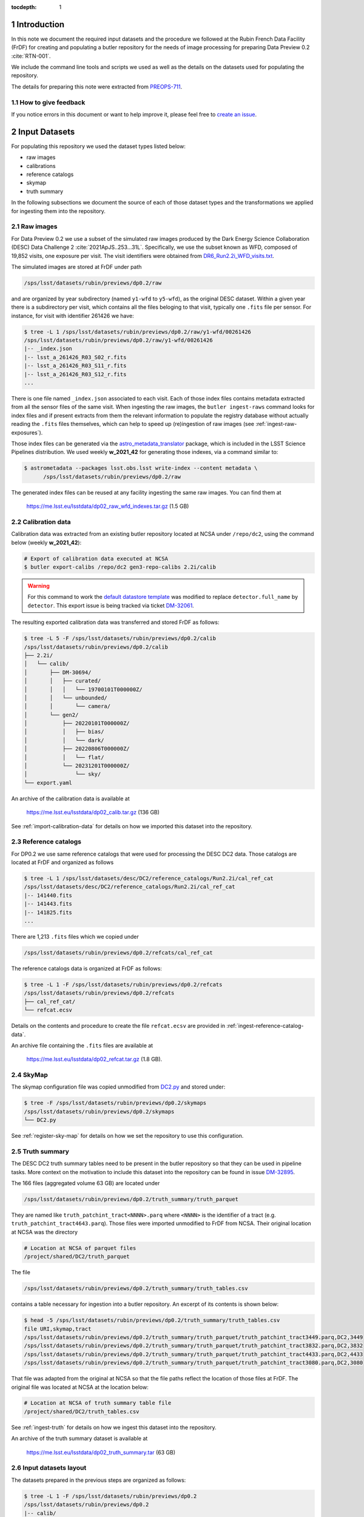..
  Technote content.

  See https://developer.lsst.io/restructuredtext/style.html
  for a guide to reStructuredText writing.

  Do not put the title, authors or other metadata in this document;
  those are automatically added.

  Use the following syntax for sections:

  Sections
  ========

  and

  Subsections
  -----------

  and

  Subsubsections
  ^^^^^^^^^^^^^^

  To add images, add the image file (png, svg or jpeg preferred) to the
  _static/ directory. The reST syntax for adding the image is

  .. figure:: /_static/filename.ext
     :name: fig-label

     Caption text.

   Run: ``make html`` and ``open _build/html/index.html`` to preview your work.
   See the README at https://github.com/lsst-sqre/lsst-technote-bootstrap or
   this repo's README for more info.

   Feel free to delete this instructional comment.

:tocdepth: 1

.. Please do not modify tocdepth; will be fixed when a new Sphinx theme is shipped.

.. sectnum::

Introduction
============

In this note we document the required input datasets and the procedure we followed at the Rubin French Data Facility (FrDF) for creating and populating a butler repository for the needs of image processing for preparing Data Preview 0.2 :cite:`RTN-001`.

We include the command line tools and scripts we used as well as the details on the datasets used for populating the repository.

The details for preparing this note were extracted from `PREOPS-711 <https://jira.lsstcorp.org/browse/PREOPS-711>`__.

How to give feedback
--------------------

If you notice errors in this document or want to help improve it, please feel free to `create an issue <https://github.com/lsst/rtn-029/issues>`__.

Input Datasets
==============

For populating this repository we used the dataset types listed below:

- raw images
- calibrations
- reference catalogs
- skymap
- truth summary

In the following subsections we document the source of each of those dataset types and the transformations we applied for ingesting them into the repository.

Raw images
----------

For Data Preview 0.2 we use a subset of the simulated raw images produced by the Dark Energy Science Collaboration (DESC) Data Challenge 2 :cite:`2021ApJS..253...31L`. Specifically, we use the subset known as WFD, composed of 19,852 visits, one exposure per visit. The visit identifiers were obtained from `DR6_Run2.2i_WFD_visits.txt <https://github.com/lsst-dm/gen3_shared_repo_admin/blob/master/python/lsst/gen3_shared_repo_admin/data/dc2/DR6_Run2.2i_WFD_visits.txt>`__.

The simulated images are stored at FrDF under path

.. code-block:: none
   
   /sps/lsst/datasets/rubin/previews/dp0.2/raw

and are organized by year subdirectory (named ``y1-wfd`` to ``y5-wfd``), as the original DESC dataset. Within a given year there is a subdirectory per visit, which contains all the files beloging to that visit, typically one ``.fits`` file per sensor. For instance, for visit with identifier 261426 we have:

.. code-block:: bash

    $ tree -L 1 /sps/lsst/datasets/rubin/previews/dp0.2/raw/y1-wfd/00261426
    /sps/lsst/datasets/rubin/previews/dp0.2/raw/y1-wfd/00261426
    |-- _index.json
    |-- lsst_a_261426_R03_S02_r.fits
    |-- lsst_a_261426_R03_S11_r.fits
    |-- lsst_a_261426_R03_S12_r.fits
    ...

There is one file named ``_index.json`` associated to each visit. Each of those index files contains metadata extracted from all the sensor files of the same visit. When ingesting the raw images, the ``butler ingest-raws`` command looks for index files and if present extracts from them the relevant information to populate the registry database without actually reading the ``.fits`` files themselves, which can help to speed up (re)ingestion of raw images (see :ref:`ingest-raw-exposures`).

Those index files can be generated via the `astro_metadata_translator <https://astro-metadata-translator.lsst.io>`__ package, which is included in the LSST Science Pipelines distribution. We used weekly **w_2021_42** for generating those indexes, via a command similar to:

.. code-block:: bash

    $ astrometadata --packages lsst.obs.lsst write-index --content metadata \
          /sps/lsst/datasets/rubin/previews/dp0.2/raw

The generated index files can be reused at any facility ingesting the same raw images. You can find them at

   https://me.lsst.eu/lsstdata/dp02_raw_wfd_indexes.tar.gz (1.5 GB)


Calibration data
----------------

Calibration data was extracted from an existing butler repository located at NCSA under ``/repo/dc2``, using the command below (weekly **w_2021_42**):

.. code-block:: bash

    # Export of calibration data executed at NCSA
    $ butler export-calibs /repo/dc2 gen3-repo-calibs 2.2i/calib

.. warning::

  For this command to work the `default datastore template <https://github.com/lsst/daf_butler/blob/ac63b1862508ff15b39a6f6be096f4af46b21807/python/lsst/daf/butler/configs/datastores/fileDatastore.yaml#L8>`__ was modified to replace ``detector.full_name`` by ``detector``. This export issue is being tracked via ticket `DM-32061 <https://jira.lsstcorp.org/browse/DM-32061>`__.

The resulting exported calibration data was transferred and stored FrDF as follows:

.. code-block:: bash
   
    $ tree -L 5 -F /sps/lsst/datasets/rubin/previews/dp0.2/calib
    /sps/lsst/datasets/rubin/previews/dp0.2/calib
    ├── 2.2i/
    │   └── calib/
    │       ├── DM-30694/
    │       │   ├── curated/
    │       │   │   └── 19700101T000000Z/
    │       │   └── unbounded/
    │       │       └── camera/
    │       └── gen2/
    │           ├── 20220101T000000Z/
    │           │   ├── bias/
    │           │   └── dark/
    │           ├── 20220806T000000Z/
    │           │   └── flat/
    │           └── 20231201T000000Z/
    │               └── sky/
    └── export.yaml

An archive of the calibration data is available at

   https://me.lsst.eu/lsstdata/dp02_calib.tar.gz (136 GB)

See :ref:`import-calibration-data` for details on how we imported this dataset into the repository.

Reference catalogs
------------------

For DP0.2 we use same reference catalogs that were used for processing the DESC DC2 data. Those catalogs are located at FrDF and organized as follows

.. code-block:: none
   
    $ tree -L 1 /sps/lsst/datasets/desc/DC2/reference_catalogs/Run2.2i/cal_ref_cat
    /sps/lsst/datasets/desc/DC2/reference_catalogs/Run2.2i/cal_ref_cat
    |-- 141440.fits
    |-- 141443.fits
    |-- 141825.fits
    ...

There are 1,213 ``.fits`` files which we copied under 

.. code-block:: none

    /sps/lsst/datasets/rubin/previews/dp0.2/refcats/cal_ref_cat

The reference catalogs data is organized at FrDF as follows:

.. code-block:: bash

    $ tree -L 1 -F /sps/lsst/datasets/rubin/previews/dp0.2/refcats
    /sps/lsst/datasets/rubin/previews/dp0.2/refcats
    ├── cal_ref_cat/
    └── refcat.ecsv

Details on the contents and procedure to create the file ``refcat.ecsv`` are provided in :ref:`ingest-reference-catalog-data`. 

An archive file containing the ``.fits`` files are available at

   https://me.lsst.eu/lsstdata/dp02_refcat.tar.gz (1.8 GB).

SkyMap
------

The skymap configuration file was copied unmodified from `DC2.py <https://github.com/lsst-dm/gen3_shared_repo_admin/blob/master/python/lsst/gen3_shared_repo_admin/config/skymaps/DC2.py>`__ and stored under:

.. code-block:: bash

    $ tree -F /sps/lsst/datasets/rubin/previews/dp0.2/skymaps
    /sps/lsst/datasets/rubin/previews/dp0.2/skymaps
    └── DC2.py

See :ref:`register-sky-map` for details on how we set the repository to use this configuration.

Truth summary
-------------

The DESC DC2 truth summary tables need to be present in the butler repository so that they can be used in pipeline tasks. More context on the motivation to include this dataset into the repository can be found in issue `DM-32895 <https://jira.lsstcorp.org/browse/DM-32895>`_.

The 166 files (aggregated volume 63 GB) are located under 

.. code-block:: none

    /sps/lsst/datasets/rubin/previews/dp0.2/truth_summary/truth_parquet

They are named like ``truth_patchint_tract<NNNN>.parq`` where ``<NNNN>`` is the identifier of a tract (e.g. ``truth_patchint_tract4643.parq``). Those files were imported unmodified to FrDF from NCSA. Their original location at NCSA was the directory

.. code-block:: bash

    # Location at NCSA of parquet files
    /project/shared/DC2/truth_parquet


The file 

.. code-block:: none

    /sps/lsst/datasets/rubin/previews/dp0.2/truth_summary/truth_tables.csv
    
contains a table necessary for ingestion into a butler repository. An excerpt of its contents is shown below:

.. code-block:: bash

    $ head -5 /sps/lsst/datasets/rubin/previews/dp0.2/truth_summary/truth_tables.csv 
    file URI,skymap,tract
    /sps/lsst/datasets/rubin/previews/dp0.2/truth_summary/truth_parquet/truth_patchint_tract3449.parq,DC2,3449
    /sps/lsst/datasets/rubin/previews/dp0.2/truth_summary/truth_parquet/truth_patchint_tract3832.parq,DC2,3832
    /sps/lsst/datasets/rubin/previews/dp0.2/truth_summary/truth_parquet/truth_patchint_tract4433.parq,DC2,4433
    /sps/lsst/datasets/rubin/previews/dp0.2/truth_summary/truth_parquet/truth_patchint_tract3080.parq,DC2,3080

That file was adapted from the original at NCSA so that the file paths reflect the location of those files at FrDF. The original file was located at NCSA at the location below:

.. code-block:: bash

    # Location at NCSA of truth summary table file
    /project/shared/DC2/truth_tables.csv 

See :ref:`ingest-truth` for details on how we ingest this dataset into the repository.

An archive of the truth summary dataset is available at

   https://me.lsst.eu/lsstdata/dp02_truth_summary.tar (63 GB)

Input datasets layout
---------------------

The datasets prepared in the previous steps are organized as follows:

.. code-block:: bash

    $ tree -L 1 -F /sps/lsst/datasets/rubin/previews/dp0.2
    /sps/lsst/datasets/rubin/previews/dp0.2
    |-- calib/
    |-- raw/
    |-- refcats/
    |-- skymaps/
    `-- truth_summary/


Creating and populating the repository
======================================

In this section we present the step-by-step procedure we use for creating and populating the repository using the `LSST Science Pipelines <https://pipelines.lsst.io>`__ releases in the series **v23.0.x**.

For conciseness, hereafter we refer to the location of the repository the via the environment variable ``$REPO`` and we use environment variables to refer to the location of the input datasets. Those variables have the values shown below:

.. prompt:: bash

    export REPO='/path/to/the/desired/location/of/butler/repository'
    export DP02_TOP_DIR='/sps/lsst/datasets/rubin/previews/dp0.2'
    export DP02_CALIB="$DP02_TOP_DIR/calib"
    export DP02_RAW="$DP02_TOP_DIR/raw"
    export DP02_REFCATS="$DP02_TOP_DIR/refcats"
    export DP02_SKYMAP="$DP02_TOP_DIR/skymaps"
    export DP02_TRUTH_SUMMARY="$DP02_TOP_DIR/truth_summary"


.. _create-empty-repository:

Create an empty repository
--------------------------

We use the seed configuration file ``dp02-butler-seed.yaml`` shown below to create a butler repository composed of a PostgreSQL registry database and a file-based data store (the default):

.. code-block:: bash

    $ cat dp02-butler-seed.yaml
    registry:
      db: "postgresql://host.example.com:5432/my_database"
      namespace: "dp02_v23_0_0"

The value associated to the ``db`` key above specifies the URL of the PostgreSQL database we want to use for this repository. The ``namespace`` key tells the butler to use the `PostgreSQL schema <https://www.postgresql.org/docs/current/ddl-schemas.html>`__ named ``dp02_v23_0_0`` within database ``my_database``.

Connexion details for the registry database server can be provided via a protected file by default located at path ``$HOME/.lsst/db-auth.yaml`` or at a path pointed to by the environment variable ``LSST_DB_AUTH``. The contents of that file is similar to:

.. code-block:: bash

    $ cat $LSST_DB_AUTH
    - url: "postgresql://host.example.com:5432/my_database"
      username: "user"
      password: "secret_password"

Alternative syntax for providing registry database connexion details can be found `here <https://github.com/lsst/daf_butler/blob/main/tests/config/dbAuth/db-auth.yaml>`__.

.. note::

  It is also possible to seed the butler with a data store which exposes other access protocols (e.g. WebDAV or S3). In that case, the seed configuration file needs to be extended to contain also a ``datastore`` entry with a ``root`` key pointing to the top directory of the store, e.g.:

  .. code-block:: bash
     
      datastore:
        root: "https://webdav.example.com:1234/path/to/root/dir"

  See also the `butler datastore configuration <https://pipelines.lsst.io/v/weekly/modules/lsst.daf.butler/datastores.html>`__ document for details on more configuration options.

See also `Configuring a Butler <https://pipelines.lsst.io/v/weekly/modules/lsst.daf.butler/configuring.html>`__ for additional configuration details.

To create the repository at location ``$REPO`` we use the command:

.. prompt:: bash

    butler create --seed-config dp02-butler-seed.yaml --override $REPO

.. _register-instrument:

Register instrument
-------------------

To register the instrument for this repository we use the command below:

.. prompt:: bash

    butler register-instrument $REPO 'lsst.obs.lsst.LsstCamImSim'

.. _import-calibration-data:

Ingest calibration data
-----------------------

To ingest calibration data we use the command below:

.. prompt:: bash

    butler import --export-file "$DP02_CALIB/export.yaml" \
       --skip-dimensions 'instrument,detector,physical_filter,band' $REPO  $DP02_CALIB

Note that it is possible to add option ``--transfer direct`` to this command to avoid copying or creating symbolic links to the calibration files within the repository's data store.

.. _add-instrument-calibrations:

Add instrument's curated calibrations
-------------------------------------

To ingest the known calibration data for instrument ``LSSTCam-imSim`` we use the command below:

.. prompt:: bash

    butler write-curated-calibrations $REPO 'LSSTCam-imSim'

.. _register-sky-map:

Register SkyMap
----------------

To register the skymap configuration we use the command below:

.. prompt:: bash

    butler register-skymap --config-file "$DP02_SKYMAP/DC2.py" $REPO

.. _ingest-reference-catalog-data:

Ingest reference catalog data
-----------------------------

Ingestion of reference catalogs requires an `Astropy table <https://docs.astropy.org/en/stable/api/astropy.table.Table.html>`__ associating each file path of the reference catalog and its dimension. We use the script below to create that table and store it in file ``refcat.ecsv``.

.. code-block:: python

    import os
    import re
    from astropy.table import Table
         
    refcat_dir = '/sps/lsst/datasets/rubin/previews/dp0.2/refcats/cal_ref_cat'

    pattern = re.compile(r'[0-9]{6}.fits')
    rows = []
    for file in os.listdir(refcat_dir):
       if pattern.match(file):
          filename = os.path.splitext(file)[0]
          filepath = os.path.join(refcat_dir, file)
          rows.append( (filepath, int(filename)) )
        
    table = Table(rows=rows, names=['filename', 'htm7'])
    table.write('refcat.ecsv')

An excerpt of the contents of the generated table file is shown below:

.. code-block:: bash

    $ head -10 refcat.ecsv 
    # %ECSV 1.0
    # ---
    # datatype:
    # - {name: filename, datatype: string}
    # - {name: htm7, datatype: int64}
    # schema: astropy-2.0
    filename htm7
    /sps/lsst/datasets/rubin/previews/dp0.2/refcats/cal_ref_cat/146812.fits 146812
    /sps/lsst/datasets/rubin/previews/dp0.2/refcats/cal_ref_cat/141991.fits 141991
    /sps/lsst/datasets/rubin/previews/dp0.2/refcats/cal_ref_cat/146919.fits 146919

The generated table file is available at

   https://me.lsst.eu/lsstdata/dp02_refcat.ecsv.tar.gz (7.8 KB)

To register and ingest reference catalog data we use the commands below:

.. code-block:: bash

    # Register reference catalog data with dataset type 'cal_ref_cat_2_2',
    # storage class 'SimpleCatalog' and dimension 'htm7'
    $ butler register-dataset-type $REPO cal_ref_cat_2_2 SimpleCatalog htm7

    # Ingest dataset of type 'cal_ref_cat_2_2' into run 'refcats' using information
    # (e.g. paths, dimensions) present in table 'refcat.ecsv'
    $ butler ingest-files --transfer direct $REPO cal_ref_cat_2_2 refcats refcat.ecsv

.. _ingest-raw-exposures:

Ingest raw exposures
--------------------

To ingest raw exposures we use the command:

.. prompt:: bash
    
    butler ingest-raws --transfer direct $REPO $DP0_RAW/y{1..5}-wfd

Note that there are many ways to perform the ingestion of raws concurrently, for instance launching an ingestion command per year and by specifying the number of processes to use for each command, such as:

.. prompt:: bash
    
    butler ingest-raws --transfer direct -j 16 $REPO $DP0_RAW/y1-wfd

At FrDF we use ingestion in place via the option ``--transfer direct`` to avoid copying (or symlinking) raw exposure data to the repository location.


.. _define-visits:

Define visits
-------------

To define visits from the exposures previously ingested into the repository in collection ``LSSTCam-imSim/raw/all`` for instrument ``LSSTCam-imSim`` we use the command below:

.. prompt:: bash
    
    butler define-visits --collections 'LSSTCam-imSim/raw/all' $REPO 'LSSTCam-imSim'


.. _ingest-truth:

Ingest truth summary data
-------------------------

To register the dataset type named ``truth_summary`` with storage class ``DataFrame`` and dimensions ``skymap`` and ``tract`` we use the command:

.. prompt:: bash
    
    butler register-dataset-type $REPO 'truth_summary' DataFrame skymap tract

To ingest the files of dataset type ``truth_summary`` registered above into run ``2.2i/truth_summary`` using the contents of table file ``$DP02_TRUTH_SUMMARY/truth_tables.csv`` we used the command:

.. prompt:: bash

    butler ingest-files --transfer direct $REPO 'truth_summary' '2.2i/truth_summary' \
        $DP02_TRUTH_SUMMARY/truth_tables.csv

Details on how to ingest this dataset into the butler repository were extracted from `PREOPS-584 <https://jira.lsstcorp.org/browse/PREOPS-584>`_.


.. _create-collections:

Create collections
------------------

In accordance to the conventions for organizing data repositories described in `DMTN-167 <https://dmtn-167.lsst.io>`__, we create a chained collection with parent ``2.2i/defaults`` and children collections ``LSSTCam-imSim/raw/all``, ``2.2i/calib``, ``skymaps``, ``refcats,2.2i/truth_summary`` using the command below:

.. prompt:: bash

    butler collection-chain $REPO '2.2i/defaults' \
       'LSSTCam-imSim/raw/all,2.2i/calib,skymaps,refcats,2.2i/truth_summary'



Inspecting the repository
=========================

In this section we present some mechanisms to inspect the contents of the created repository using the `butler command line interface <https://pipelines.lsst.io/modules/lsst.daf.butler/scripts/butler.html>`_. It is also possible to inspect the repository using the `Butler Python API <https://pipelines.lsst.io/py-api/lsst.daf.butler.Butler.html>`_ (see for instance the `Introduction to the LSST data Butler <https://github.com/rubin-dp0/tutorial-notebooks/blob/main/04_Intro_to_Butler.ipynb>`_ notebook of the `DP0.1 Tutorials <https://dp0-1.lsst.io/tutorials-examples/index.html>`_ series.)

Collections
-----------

.. code-block:: bash

    $ butler query-collections --chains 'TREE' $REPO
                        Name                         Type   
    -------------------------------------------- -----------
    2.2i/calib/DM-30694/curated/19700101T000000Z RUN        
    2.2i/calib/DM-30694/unbounded                RUN        
    2.2i/calib/gen2/20220101T000000Z             RUN        
    2.2i/calib/gen2/20220806T000000Z             RUN        
    2.2i/calib/gen2/20231201T000000Z             RUN        
    2.2i/calib/DM-30694                          CALIBRATION
    2.2i/calib/gen2                              CALIBRATION
    2.2i/calib                                   CHAINED    
      2.2i/calib/DM-30694                        CALIBRATION
      2.2i/calib/gen2                            CALIBRATION
      2.2i/calib/DM-30694/unbounded              RUN        
    LSSTCam-imSim/calib                          CALIBRATION
    LSSTCam-imSim/calib/unbounded                RUN        
    LSSTCam-imSim/calib/curated/19700101T000000Z RUN        
    skymaps                                      RUN        
    refcats                                      RUN        
    LSSTCam-imSim/raw/all                        RUN        
    2.2i/truth_summary                           RUN        
    2.2i/defaults                                CHAINED    
      LSSTCam-imSim/raw/all                      RUN        
      2.2i/calib                                 CHAINED    
        2.2i/calib/DM-30694                      CALIBRATION
        2.2i/calib/gen2                          CALIBRATION
        2.2i/calib/DM-30694/unbounded            RUN        
      skymaps                                    RUN        
      refcats                                    RUN        
      2.2i/truth_summary                         RUN        


Dataset types
-------------

.. code-block:: bash

    $ butler query-dataset-types --verbose $REPO
          name                                  dimensions                               storage class    
    --------------- ----------------------------------------------------------------- --------------------
                bfk                                        ['instrument', 'detector'] BrighterFatterKernel
               bias                                        ['instrument', 'detector']            ExposureF
    cal_ref_cat_2_2                                                          ['htm7']        SimpleCatalog
             camera                                                    ['instrument']               Camera
               dark                                        ['instrument', 'detector']            ExposureF
               flat             ['band', 'instrument', 'detector', 'physical_filter']            ExposureF
                raw ['band', 'instrument', 'detector', 'physical_filter', 'exposure']             Exposure
                sky             ['band', 'instrument', 'detector', 'physical_filter']            ExposureF
             skyMap                                                        ['skymap']               SkyMap
      truth_summary                                               ['skymap', 'tract']            DataFrame


Dimension records
-----------------

The command ``butler query-dimension-records`` displays detailed information of which we only present some excerpts noted by the presence of the ``...`` in the command's output.

.. code-block:: bash

    $ butler query-dimension-records $REPO 'detector'
      instrument   id full_name name_in_raft raft purpose
    ------------- --- --------- ------------ ---- -------
    LSSTCam-imSim   0   R01_S00          S00  R01 SCIENCE
    LSSTCam-imSim   1   R01_S01          S01  R01 SCIENCE
    LSSTCam-imSim   2   R01_S02          S02  R01 SCIENCE
    ...

.. code-block:: bash

    $ butler query-dimension-records $REPO 'instrument'
         name     visit_max exposure_max detector_max         class_name        
    ------------- --------- ------------ ------------ --------------------------
    LSSTCam-imSim   9999999      9999999         1000 lsst.obs.lsst.LsstCamImSim

.. code-block:: bash

    $ butler query-dimension-records $REPO 'physical_filter'
      instrument     name   band
    ------------- --------- ----
    LSSTCam-imSim g_sim_1.4    g
    LSSTCam-imSim i_sim_1.4    i
    LSSTCam-imSim r_sim_1.4    r
    LSSTCam-imSim u_sim_1.4    u
    LSSTCam-imSim y_sim_1.4    y
    LSSTCam-imSim z_sim_1.4    z


Datasets
--------

The command ``butler query-datasets`` displays detailed information of which we only present some excerpts noted by the presence of the ``...`` in the command's output.

.. code-block:: bash

    $ butler query-datasets $REPO

    type                     run                                       id                    instrument  detector
    ---- -------------------------------------------- ------------------------------------ ------------- --------
     bfk 2.2i/calib/DM-30694/curated/19700101T000000Z 10fe0425-6d33-4f9a-8487-bb505e478906 LSSTCam-imSim        0
     bfk 2.2i/calib/DM-30694/curated/19700101T000000Z 9634f25b-0421-414c-9a80-0206662ba573 LSSTCam-imSim        1
     bfk 2.2i/calib/DM-30694/curated/19700101T000000Z 2976df15-6233-4c8a-8911-a4fa107d0c45 LSSTCam-imSim        2
    ...

    type               run                                 id                    instrument  detector
    ---- -------------------------------- ------------------------------------ ------------- --------
    bias 2.2i/calib/gen2/20220101T000000Z 908f0761-f114-4d93-8c61-ef2913ddc0ee LSSTCam-imSim        0
    bias 2.2i/calib/gen2/20220101T000000Z edec132e-77ee-48e7-a0ff-eb6f107b7825 LSSTCam-imSim        1
    bias 2.2i/calib/gen2/20220101T000000Z 9519e665-c0da-4196-a3d1-c3a276ae602f LSSTCam-imSim        2
    ...

     type               run                               id                    instrument 
    ------ ----------------------------- ------------------------------------ -------------
    camera 2.2i/calib/DM-30694/unbounded b7e109f0-764c-492a-9cfc-04471a7171e3 LSSTCam-imSim
    camera LSSTCam-imSim/calib/unbounded 35c4bcc2-6f58-4e21-8a43-68fd775bbb06 LSSTCam-imSim

    type               run                                 id                    instrument  detector
    ---- -------------------------------- ------------------------------------ ------------- --------
    dark 2.2i/calib/gen2/20220101T000000Z c129b82b-02ea-4158-9166-6a0bbbc9eb12 LSSTCam-imSim        0
    dark 2.2i/calib/gen2/20220101T000000Z 22cf0a75-a29e-4bc9-9b91-9a4cafc90873 LSSTCam-imSim        1
    dark 2.2i/calib/gen2/20220101T000000Z 8101186b-b7ac-43f1-8112-b6b1e611bdcc LSSTCam-imSim        2
    ...

    type               run                                 id                  band   instrument  detector physical_filter
    ---- -------------------------------- ------------------------------------ ---- ------------- -------- ---------------
    flat 2.2i/calib/gen2/20220806T000000Z c8569842-4445-449a-90ea-c1ad341cf021    g LSSTCam-imSim        0       g_sim_1.4
    flat 2.2i/calib/gen2/20220806T000000Z a2bf9feb-b11e-43a0-882d-27f3c7870d0c    g LSSTCam-imSim        1       g_sim_1.4
    flat 2.2i/calib/gen2/20220806T000000Z f3021e4e-2d62-4691-8ad4-d789baaad27c    g LSSTCam-imSim        2       g_sim_1.4
    ...

    type               run                                 id                  band   instrument  detector physical_filter
    ---- -------------------------------- ------------------------------------ ---- ------------- -------- ---------------
     sky 2.2i/calib/gen2/20231201T000000Z 0d857fec-47be-40bf-bc07-518d13ebb19e    g LSSTCam-imSim        0       g_sim_1.4
     sky 2.2i/calib/gen2/20231201T000000Z 5a9fd70a-df96-436c-8cf9-82978e8d9023    g LSSTCam-imSim        1       g_sim_1.4
     sky 2.2i/calib/gen2/20231201T000000Z a13b6071-369b-4735-b724-244f387d0edc    g LSSTCam-imSim        2       g_sim_1.4
    ...

     type    run                    id                  skymap
    ------ ------- ------------------------------------ ------
    skyMap skymaps 7e392c32-2615-4249-8cd2-d40976ebda45    DC2

          type        run                    id                   htm7 
    --------------- ------- ------------------------------------ ------
    cal_ref_cat_2_2 refcats c05fa183-bb30-47a1-a859-339629255f4e 141440
    cal_ref_cat_2_2 refcats 49d3511b-d7dd-4001-9fe7-17471cefe6b2 141443
    cal_ref_cat_2_2 refcats e6265445-320f-4949-b7f9-99e0fe139b9f 141825
    ...

    type          run                           id                  band   instrument  detector physical_filter exposure
    ---- --------------------- ------------------------------------ ---- ------------- -------- --------------- --------
     raw LSSTCam-imSim/raw/all 8caedfed-a9ae-51e0-845a-0b3db1caeb72    i LSSTCam-imSim       19       i_sim_1.4   731614
     raw LSSTCam-imSim/raw/all 88a99f3d-b4f6-5886-842f-be0267cf6ef3    i LSSTCam-imSim       20       i_sim_1.4   731614
     raw LSSTCam-imSim/raw/all 2cb30d02-e0c3-5e27-ad85-0473e62ad3dd    i LSSTCam-imSim       21       i_sim_1.4   731614
    ...

         type            run                          id                  skymap tract
    ------------- ------------------ ------------------------------------ ------ -----
    truth_summary 2.2i/truth_summary a9d4e854-41fd-4274-a665-ceb02b1b1aa5    DC2  2723
    truth_summary 2.2i/truth_summary 26dab1ba-9d85-4b13-aa8d-88dee400b25e    DC2  2724
    truth_summary 2.2i/truth_summary a2de4b8a-efc7-4289-8e42-4d5472d6ba39    DC2  2725
    ...



.. Add content here.
.. Do not include the document title (it's automatically added from metadata.yaml).

.. rubric:: References

.. Make in-text citations with: :cite:`bibkey`.

.. bibliography:: local.bib lsstbib/books.bib lsstbib/lsst.bib lsstbib/lsst-dm.bib lsstbib/refs.bib lsstbib/refs_ads.bib
   :style: lsst_aa
